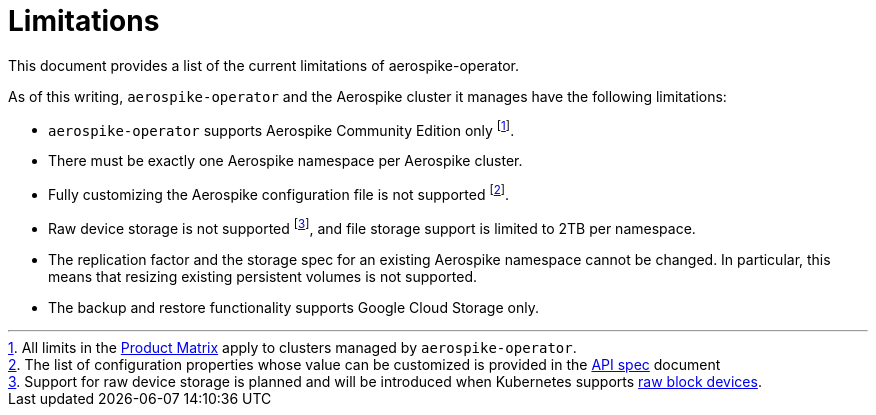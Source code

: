 = Limitations
This document provides a list of the current limitations of aerospike-operator.
:icons: font
:toc:

As of this writing, `aerospike-operator` and the Aerospike cluster it manages
have the following limitations:

* `aerospike-operator` supports Aerospike Community Edition only
  footnote:[All limits in the https://www.aerospike.com/products/product-matrix/[Product Matrix] apply to clusters managed by `aerospike-operator`.].
* There must be exactly one Aerospike namespace per Aerospike cluster.
* Fully customizing the Aerospike configuration file is not supported
  footnote:[The list of configuration properties whose value can be customized is provided in the <<../design/api-spec.adoc,API spec>> document].
* Raw device storage is not supported
  footnote:[Support for raw device storage is planned and will be introduced when Kubernetes supports https://github.com/kubernetes/features/issues/351[raw block devices].],
  and file storage support is limited to 2TB per namespace.
* The replication factor and the storage spec for an existing Aerospike
  namespace cannot be changed. In particular, this means that resizing existing
  persistent volumes is not supported.
* The backup and restore functionality supports Google Cloud Storage only.
